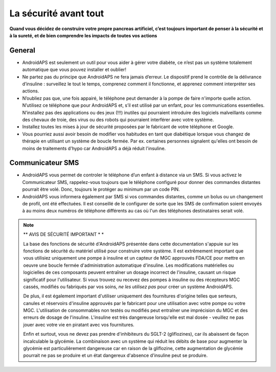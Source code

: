 La sécurité avant tout
===========

**Quand vous décidez de construire votre propre pancreas artificiel, c’est toujours important de penser à la sécurité et à la sureté, et de bien comprendre les impacts de toutes vos actions**

General
------------

* AndroidAPS est seulement un outil pour vous aider à gérer votre diabète, ce n’est pas un système totalement automatique que vous pouvez installer et oublier!
* Ne partez pas du principe que AndroidAPS ne fera jamais d’erreur. Le dispositif prend le contrôle de la délivrance d’insuline : surveillez le tout le temps, comprenez comment il fonctionne, et apprenez comment interpréter ses actions.
* N’oubliez pas que, une fois appairé, le téléphone peut demander à la pompe de faire n'importe quelle action. N’utilisez ce téléphone que pour AndroidAPS et, s’il est utilisé par un enfant, pour les communications essentielles. N’installez pas des applications ou des jeux (!!!) inutiles qui pourraient introduire des logiciels malveillants comme des chevaux de troie, des virus ou des robots qui pourraient interférer avec votre système.
* Installez toutes les mises à jour de sécurité proposées par le fabricant de votre téléphone et Google.
* Vous pourriez aussi avoir besoin de modifier vos habitudes en tant que diabétique lorsque vous changez de thérapie en utilisant un système de boucle fermée. Par ex. certaines personnes signalent qu'elles ont besoin de moins de traitements d'hypo car AndroidAPS a déjà réduit l'insuline.  
   
Communicateur SMS
-----------------

* AndroidAPS vous permet de controler le téléphone d’un enfant à distance via un SMS. Si vous activez le Communicateur SMS, rappelez-vous toujours que le téléphone configuré pour donner des commandes distantes pourrait être volé. Donc, toujours le protéger au minimum par un code PIN.
* AndroidAPS vous informera également par SMS si vos commandes distantes, comme un bolus ou un changement de profil, ont été effectuées. Il est conseillé de le configurer de sorte que les SMS de confirmation soient envoyés à au moins deux numéros de téléphone différents au cas où l'un des téléphones destinataires serait volé.

.. note:: 
   ** AVIS DE SÉCURITÉ IMPORTANT * *

   La base des fonctions de sécurité d'AndroidAPS présentée dans cette documentation s'appuie sur les fonctions de sécurité du matériel utilisé pour construire votre système. Il est extrêmement important que vous utilisiez uniquement une pompe à insuline et un capteur de MGC approuvés FDA/CE pour mettre en oeuvre une boucle fermée d'administration automatique d'insuline. Les modifications matérielles ou logicielles de ces composants peuvent entraîner un dosage incorrect de l'insuline, causant un risque significatif pour l'utilisateur. Si vous trouvez ou recevez des pompes à insuline ou des récepteurs MGC cassés, modifiés ou fabriqués par vos soins, *ne les utilisez pas* pour créer un système AndroidAPS.

   De plus, il est également important d'utiliser uniquement des fournitures d'origine telles que serteurs, canules et réservoirs d'insuline approuvés par le fabricant pour une utilisation avec votre pompe ou votre MGC. L'utilisation de consommables non testés ou modifiés peut entraîner une imprécision du MGC et des erreurs de dosage de l'insuline. L'insuline est très dangereuse lorsqu'elle est mal dosée - veuillez ne pas jouer avec votre vie en piratant avec vos fournitures.

   Enfin et surtout, vous ne devez pas prendre d'inhibiteurs du SGLT-2 (gliflozines), car ils abaissent de façon incalculable la glycémie.  La combinaison avec un système qui réduit les débits de base pour augmenter la glycémie est particulièrement dangereuse car en raison de la gliflozine, cette augmentation de glycémie pourrait ne pas se produire et un état dangereux d'absence d'insuline peut se produire.
